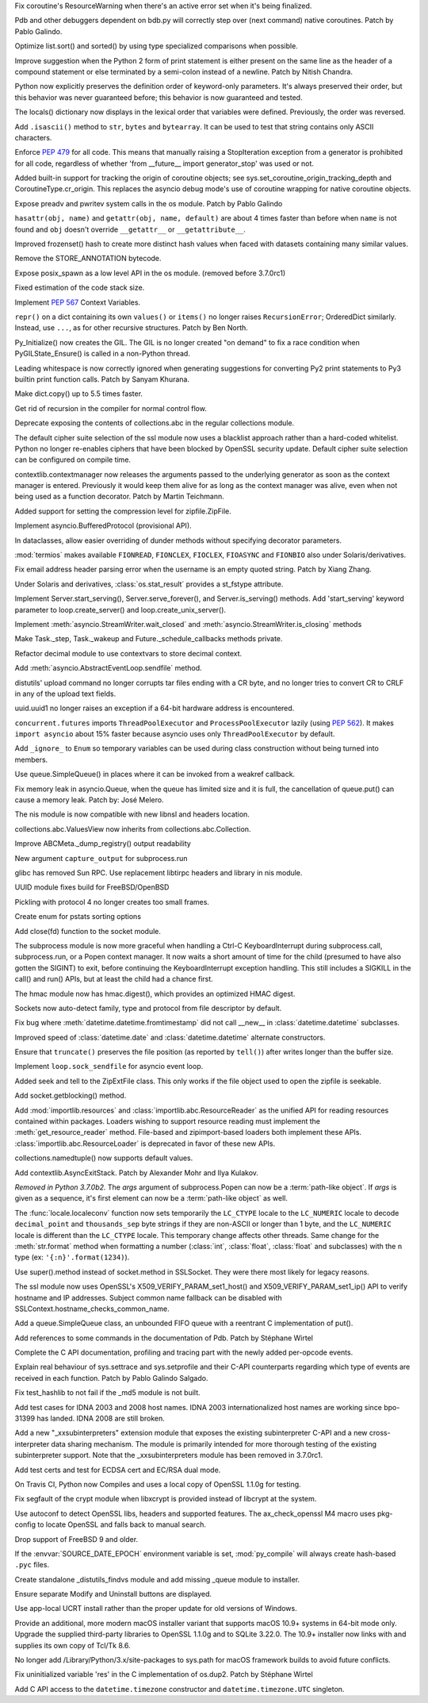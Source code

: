 .. bpo: 32703
.. date: 2018-01-29-01-15-17
.. nonce: mwrF4-
.. release date: 2018-01-30
.. section: Core and Builtins

Fix coroutine's ResourceWarning when there's an active error set when it's
being finalized.

..

.. bpo: 32650
.. date: 2018-01-28-23-01-39
.. nonce: Bbi7ek
.. section: Core and Builtins

Pdb and other debuggers dependent on bdb.py will correctly step over (next
command) native coroutines. Patch by Pablo Galindo.

..

.. bpo: 28685
.. date: 2018-01-28-15-09-33
.. nonce: cHThLM
.. section: Core and Builtins

Optimize list.sort() and sorted() by using type specialized comparisons when
possible.

..

.. bpo: 32685
.. date: 2018-01-28-12-25-06
.. nonce: nGctze
.. section: Core and Builtins

Improve suggestion when the Python 2 form of print statement is either
present on the same line as the header of a compound statement or else
terminated by a semi-colon instead of a newline. Patch by Nitish Chandra.

..

.. bpo: 32697
.. date: 2018-01-28-09-52-12
.. nonce: RHlu6k
.. section: Core and Builtins

Python now explicitly preserves the definition order of keyword-only
parameters.  It's always preserved their order, but this behavior was never
guaranteed before; this behavior is now guaranteed and tested.

..

.. bpo: 32690
.. date: 2018-01-28-09-26-07
.. nonce: 8i9g5P
.. section: Core and Builtins

The locals() dictionary now displays in the lexical order that variables
were defined.  Previously, the order was reversed.

..

.. bpo: 32677
.. date: 2018-01-26-20-11-09
.. nonce: xTGfCq
.. section: Core and Builtins

Add ``.isascii()`` method to ``str``, ``bytes`` and ``bytearray``. It can be
used to test that string contains only ASCII characters.

..

.. bpo: 32670
.. date: 2018-01-25-17-03-46
.. nonce: YsqJUC
.. section: Core and Builtins

Enforce :pep:`479` for all code.
This means that manually raising a StopIteration exception from a generator
is prohibited for all code, regardless of whether 'from __future__ import
generator_stop' was used or not.

..

.. bpo: 32591
.. date: 2018-01-20-00-50-33
.. nonce: 666kl6
.. section: Core and Builtins

Added built-in support for tracking the origin of coroutine objects; see
sys.set_coroutine_origin_tracking_depth and CoroutineType.cr_origin. This
replaces the asyncio debug mode's use of coroutine wrapping for native
coroutine objects.

..

.. bpo: 31368
.. date: 2018-01-19-01-54-22
.. nonce: kzKqUR
.. section: Core and Builtins

Expose preadv and pwritev system calls in the os module. Patch by Pablo
Galindo

..

.. bpo: 32544
.. date: 2018-01-16-18-51-58
.. nonce: ga-cFE
.. section: Core and Builtins

``hasattr(obj, name)`` and ``getattr(obj, name, default)`` are about 4 times
faster than before when ``name`` is not found and ``obj`` doesn't override
``__getattr__`` or ``__getattribute__``.

..

.. bpo: 26163
.. date: 2018-01-14-20-32-47
.. nonce: xv9Iuv
.. section: Core and Builtins

Improved frozenset() hash to create more distinct hash values when faced
with datasets containing many similar values.

..

.. bpo: 32550
.. date: 2018-01-14-12-42-17
.. nonce: k0EK-4
.. section: Core and Builtins

Remove the STORE_ANNOTATION bytecode.

..

.. bpo: 20104
.. date: 2018-01-06-01-14-53
.. nonce: 9DkKb8
.. section: Core and Builtins

Expose posix_spawn as a low level API in the os module.
(removed before 3.7.0rc1)

..

.. bpo: 24340
.. date: 2018-01-01-21-59-31
.. nonce: hmKBvg
.. section: Core and Builtins

Fixed estimation of the code stack size.

..

.. bpo: 32436
.. date: 2017-12-28-00-20-42
.. nonce: H159Jv
.. section: Core and Builtins

Implement :pep:`567` Context Variables.

..

.. bpo: 18533
.. date: 2017-12-13-16-46-23
.. nonce: Dlk8d7
.. section: Core and Builtins

``repr()`` on a dict containing its own ``values()`` or ``items()`` no
longer raises ``RecursionError``; OrderedDict similarly.  Instead, use
``...``, as for other recursive structures.  Patch by Ben North.

..

.. bpo: 20891
.. date: 2017-12-04-18-34-11
.. nonce: C2TsfR
.. section: Core and Builtins

Py_Initialize() now creates the GIL. The GIL is no longer created "on
demand" to fix a race condition when PyGILState_Ensure() is called in a
non-Python thread.

..

.. bpo: 32028
.. date: 2017-12-03-22-29-13
.. nonce: KC2w4Q
.. section: Core and Builtins

Leading whitespace is now correctly ignored when generating suggestions for
converting Py2 print statements to Py3 builtin print function calls. Patch
by Sanyam Khurana.

..

.. bpo: 31179
.. date: 2017-08-10-17-32-48
.. nonce: XcgLYI
.. section: Core and Builtins

Make dict.copy() up to 5.5 times faster.

..

.. bpo: 31113
.. date: 2017-08-07-16-46-56
.. nonce: XgNEFg
.. section: Core and Builtins

Get rid of recursion in the compiler for normal control flow.

..

.. bpo: 25988
.. date: 2018-01-28-23-48-45
.. nonce: I9uBct
.. section: Library

Deprecate exposing the contents of collections.abc in the regular
collections module.

..

.. bpo: 31429
.. date: 2018-01-28-22-40-05
.. nonce: qNt8rQ
.. section: Library

The default cipher suite selection of the ssl module now uses a blacklist
approach rather than a hard-coded whitelist. Python no longer re-enables
ciphers that have been blocked by OpenSSL security update. Default cipher
suite selection can be configured on compile time.

..

.. bpo: 30306
.. date: 2018-01-28-14-10-51
.. nonce: TmKMXi
.. section: Library

contextlib.contextmanager now releases the arguments passed to the
underlying generator as soon as the context manager is entered. Previously
it would keep them alive for as long as the context manager was alive, even
when not being used as a function decorator. Patch by Martin Teichmann.

..

.. bpo: 21417
.. date: 2018-01-28-07-55-10
.. nonce: JFnV99
.. section: Library

Added support for setting the compression level for zipfile.ZipFile.

..

.. bpo: 32251
.. date: 2018-01-28-01-21-47
.. nonce: fOA5qB
.. section: Library

Implement asyncio.BufferedProtocol (provisional API).

..

.. bpo: 32513
.. date: 2018-01-27-11-20-16
.. nonce: ak-iD2
.. section: Library

In dataclasses, allow easier overriding of dunder methods without specifying
decorator parameters.

..

.. bpo: 32660
.. date: 2018-01-26-01-26-00
.. nonce: tVJIWV
.. section: Library

:mod:`termios` makes available ``FIONREAD``, ``FIONCLEX``, ``FIOCLEX``,
``FIOASYNC`` and ``FIONBIO`` also under Solaris/derivatives.

..

.. bpo: 27931
.. date: 2018-01-25-21-04-11
.. nonce: e4r52t
.. section: Library

Fix email address header parsing error when the username is an empty quoted
string. Patch by Xiang Zhang.

..

.. bpo: 32659
.. date: 2018-01-25-03-46-00
.. nonce: VHYoON
.. section: Library

Under Solaris and derivatives, :class:`os.stat_result` provides a st_fstype
attribute.

..

.. bpo: 32662
.. date: 2018-01-25-01-45-30
.. nonce: oabhd8
.. section: Library

Implement Server.start_serving(), Server.serve_forever(), and
Server.is_serving() methods.  Add 'start_serving' keyword parameter to
loop.create_server() and loop.create_unix_server().

..

.. bpo: 32391
.. date: 2018-01-24-15-20-12
.. nonce: 0f8MY9
.. section: Library

Implement :meth:`asyncio.StreamWriter.wait_closed` and
:meth:`asyncio.StreamWriter.is_closing` methods

..

.. bpo: 32643
.. date: 2018-01-24-00-32-58
.. nonce: VWipsW
.. section: Library

Make Task._step, Task._wakeup and Future._schedule_callbacks methods
private.

..

.. bpo: 32630
.. date: 2018-01-23-01-57-36
.. nonce: 6KRHBs
.. section: Library

Refactor decimal module to use contextvars to store decimal context.

..

.. bpo: 32622
.. date: 2018-01-22-18-18-44
.. nonce: A1D6FP
.. section: Library

Add :meth:`asyncio.AbstractEventLoop.sendfile` method.

..

.. bpo: 32304
.. date: 2018-01-21-16-33-53
.. nonce: TItrNv
.. section: Library

distutils' upload command no longer corrupts tar files ending with a CR
byte, and no longer tries to convert CR to CRLF in any of the upload text
fields.

..

.. bpo: 32502
.. date: 2018-01-20-17-15-34
.. nonce: OXJfn7
.. section: Library

uuid.uuid1 no longer raises an exception if a 64-bit hardware address is
encountered.

..

.. bpo: 32596
.. date: 2018-01-19-19-57-45
.. nonce: 4aVIie
.. section: Library

``concurrent.futures`` imports ``ThreadPoolExecutor`` and
``ProcessPoolExecutor`` lazily (using :pep:`562`). It makes ``import
asyncio`` about 15% faster because asyncio uses only ``ThreadPoolExecutor``
by default.

..

.. bpo: 31801
.. date: 2018-01-18-13-47-40
.. nonce: 3UGH1h
.. section: Library

Add ``_ignore_`` to ``Enum`` so temporary variables can be used during class
construction without being turned into members.

..

.. bpo: 32576
.. date: 2018-01-17-13-04-16
.. nonce: iDL09t
.. section: Library

Use queue.SimpleQueue() in places where it can be invoked from a weakref
callback.

..

.. bpo: 32574
.. date: 2018-01-16-20-37-28
.. nonce: ru8eZ9
.. section: Library

Fix memory leak in asyncio.Queue, when the queue has limited size and it is
full, the cancellation of queue.put() can cause a memory leak. Patch by: José
Melero.

..

.. bpo: 32521
.. date: 2018-01-15-12-53-13
.. nonce: IxX4Ba
.. section: Library

The nis module is now compatible with new libnsl and headers location.

..

.. bpo: 32467
.. date: 2018-01-11-00-33-42
.. nonce: YVEOv6
.. section: Library

collections.abc.ValuesView now inherits from collections.abc.Collection.

..

.. bpo: 32473
.. date: 2018-01-10-20-37-59
.. nonce: mP_yJG
.. section: Library

Improve ABCMeta._dump_registry() output readability

..

.. bpo: 32102
.. date: 2018-01-10-18-04-21
.. nonce: 9-CZgD
.. section: Library

New argument ``capture_output`` for subprocess.run

..

.. bpo: 32521
.. date: 2018-01-08-18-02-33
.. nonce: Kh-KoN
.. section: Library

glibc has removed Sun RPC. Use replacement libtirpc headers and library in
nis module.

..

.. bpo: 32493
.. date: 2018-01-08-15-53-37
.. nonce: vTXxGN
.. section: Library

UUID module fixes build for FreeBSD/OpenBSD

..

.. bpo: 32503
.. date: 2018-01-07-09-22-26
.. nonce: ViMxpD
.. section: Library

Pickling with protocol 4 no longer creates too small frames.

..

.. bpo: 29237
.. date: 2018-01-04-14-45-33
.. nonce: zenYA6
.. section: Library

Create enum for pstats sorting options

..

.. bpo: 32454
.. date: 2017-12-30-10-38-05
.. nonce: wsZnl-
.. section: Library

Add close(fd) function to the socket module.

..

.. bpo: 25942
.. date: 2017-12-27-20-15-51
.. nonce: Giyr8v
.. section: Library

The subprocess module is now more graceful when handling a Ctrl-C
KeyboardInterrupt during subprocess.call, subprocess.run, or a Popen context
manager.  It now waits a short amount of time for the child (presumed to
have also gotten the SIGINT) to exit, before continuing the
KeyboardInterrupt exception handling.  This still includes a SIGKILL in the
call() and run() APIs, but at least the child had a chance first.

..

.. bpo: 32433
.. date: 2017-12-27-20-09-27
.. nonce: vmxsVI
.. section: Library

The hmac module now has hmac.digest(), which provides an optimized HMAC
digest.

..

.. bpo: 28134
.. date: 2017-12-24-20-01-09
.. nonce: HJ8Beb
.. section: Library

Sockets now auto-detect family, type and protocol from file descriptor by
default.

..

.. bpo: 32404
.. date: 2017-12-23-14-54-05
.. nonce: yJqtlJ
.. section: Library

Fix bug where :meth:`datetime.datetime.fromtimestamp` did not call __new__
in :class:`datetime.datetime` subclasses.

..

.. bpo: 32403
.. date: 2017-12-23-14-51-46
.. nonce: CVFapH
.. section: Library

Improved speed of :class:`datetime.date` and :class:`datetime.datetime`
alternate constructors.

..

.. bpo: 32228
.. date: 2017-12-22-16-47-41
.. nonce: waPx3q
.. section: Library

Ensure that ``truncate()`` preserves the file position (as reported by
``tell()``) after writes longer than the buffer size.

..

.. bpo: 32410
.. date: 2017-12-22-16-05-01
.. nonce: 8JzhvH
.. section: Library

Implement ``loop.sock_sendfile`` for asyncio event loop.

..

.. bpo: 22908
.. date: 2017-12-21-22-00-11
.. nonce: cVm89I
.. section: Library

Added seek and tell to the ZipExtFile class. This only works if the file
object used to open the zipfile is seekable.

..

.. bpo: 32373
.. date: 2017-12-19-09-23-46
.. nonce: 8qAkoW
.. section: Library

Add socket.getblocking() method.

..

.. bpo: 32248
.. date: 2017-12-15-15-34-12
.. nonce: zmO8G2
.. section: Library

Add :mod:`importlib.resources` and :class:`importlib.abc.ResourceReader` as
the unified API for reading resources contained within packages.  Loaders
wishing to support resource reading must implement the
:meth:`get_resource_reader` method.  File-based and zipimport-based
loaders both implement these APIs.  :class:`importlib.abc.ResourceLoader` is
deprecated in favor of these new APIs.

..

.. bpo: 32320
.. date: 2017-12-14-01-36-25
.. nonce: jwOZlr
.. section: Library

collections.namedtuple() now supports default values.

..

.. bpo: 29302
.. date: 2017-12-11-15-14-55
.. nonce: Nczj9l
.. section: Library

Add contextlib.AsyncExitStack. Patch by Alexander Mohr and Ilya Kulakov.

..

.. bpo: 31961
.. date: 2017-11-08-03-38-20
.. nonce: x5Sv0R
.. section: Library

*Removed in Python 3.7.0b2.*
The *args* argument of subprocess.Popen can now be a :term:`path-like
object`. If *args* is given as a sequence, it's first element can now be a
:term:`path-like object` as well.

..

.. bpo: 31900
.. date: 2017-10-30-15-55-32
.. nonce: -S9xc4
.. section: Library

The :func:`locale.localeconv` function now sets temporarily the ``LC_CTYPE``
locale to the ``LC_NUMERIC`` locale to decode ``decimal_point`` and
``thousands_sep`` byte strings if they are non-ASCII or longer than 1 byte,
and the ``LC_NUMERIC`` locale is different than the ``LC_CTYPE`` locale.
This temporary change affects other threads.
Same change for the :meth:`str.format` method when formatting a number
(:class:`int`, :class:`float`, :class:`float` and subclasses) with the ``n``
type (ex: ``'{:n}'.format(1234)``).

..

.. bpo: 31853
.. date: 2017-10-23-22-55-51
.. nonce: h5fjrP
.. section: Library

Use super().method instead of socket.method in SSLSocket.  They were there
most likely for legacy reasons.

..

.. bpo: 31399
.. date: 2017-09-08-14-05-33
.. nonce: FtBrrt
.. section: Library

The ssl module now uses OpenSSL's X509_VERIFY_PARAM_set1_host() and
X509_VERIFY_PARAM_set1_ip() API to verify hostname and IP addresses. Subject
common name fallback can be disabled with
SSLContext.hostname_checks_common_name.

..

.. bpo: 14976
.. date: 2017-09-07-19-12-47
.. nonce: dx0Zxb
.. section: Library

Add a queue.SimpleQueue class, an unbounded FIFO queue with a reentrant C
implementation of put().

..

.. bpo: 32724
.. date: 2018-01-30-09-00-19
.. nonce: qPIaM-
.. section: Documentation

Add references to some commands in the documentation of Pdb. Patch by
Stéphane Wirtel

..

.. bpo: 32649
.. date: 2018-01-27-23-36-31
.. nonce: o7qOjF
.. section: Documentation

Complete the C API documentation, profiling and tracing part with the newly
added per-opcode events.

..

.. bpo: 17799
.. date: 2018-01-22-21-13-46
.. nonce: rdZ-Vk
.. section: Documentation

Explain real behaviour of sys.settrace and sys.setprofile and their C-API
counterparts regarding which type of events are received in each function.
Patch by Pablo Galindo Salgado.

..

.. bpo: 32721
.. date: 2018-01-29-21-30-44
.. nonce: 2Bebm1
.. section: Tests

Fix test_hashlib to not fail if the _md5 module is not built.

..

.. bpo: 28414
.. date: 2018-01-28-21-19-13
.. nonce: a6Onzt
.. section: Tests

Add test cases for IDNA 2003 and 2008 host names. IDNA 2003
internationalized host names are working since bpo-31399 has landed. IDNA
2008 are still broken.

..

.. bpo: 32604
.. date: 2018-01-26-21-29-09
.. nonce: 7iazNx
.. section: Tests

Add a new "_xxsubinterpreters" extension module that exposes the existing
subinterpreter C-API and a new cross-interpreter data sharing mechanism. The
module is primarily intended for more thorough testing of the existing
subinterpreter support.
Note that the _xxsubinterpreters module has been removed in 3.7.0rc1.

..

.. bpo: 32602
.. date: 2018-01-19-20-47-11
.. nonce: dz41pq
.. section: Tests

Add test certs and test for ECDSA cert and EC/RSA dual mode.

..

.. bpo: 32549
.. date: 2018-01-14-11-40-22
.. nonce: fLwbVA
.. section: Tests

On Travis CI, Python now Compiles and uses a local copy of OpenSSL 1.1.0g
for testing.

..

.. bpo: 32635
.. date: 2018-01-23-15-33-40
.. nonce: qHwIZy
.. section: Build

Fix segfault of the crypt module when libxcrypt is provided instead of
libcrypt at the system.

..

.. bpo: 32598
.. date: 2018-01-19-14-50-19
.. nonce: hP7bMV
.. section: Build

Use autoconf to detect OpenSSL libs, headers and supported features. The
ax_check_openssl M4 macro uses pkg-config to locate OpenSSL and falls back
to manual search.

..

.. bpo: 32593
.. date: 2018-01-18-11-10-52
.. nonce: XIrf3v
.. section: Build

Drop support of FreeBSD 9 and older.

..

.. bpo: 29708
.. date: 2018-01-16-08-32-49
.. nonce: YCaHEx
.. section: Build

If the :envvar:`SOURCE_DATE_EPOCH` environment variable is set,
:mod:`py_compile` will always create hash-based ``.pyc`` files.

..

.. bpo: 32588
.. date: 2018-01-18-14-56-45
.. nonce: vHww6F
.. section: Windows

Create standalone _distutils_findvs module and add missing _queue module to
installer.

..

.. bpo: 29911
.. date: 2018-01-07-12-33-21
.. nonce: ewSJKb
.. section: Windows

Ensure separate Modify and Uninstall buttons are displayed.

..

.. bpo: 32507
.. date: 2018-01-07-12-32-49
.. nonce: vB4gxk
.. section: Windows

Use app-local UCRT install rather than the proper update for old versions of
Windows.

..

.. bpo: 32726
.. date: 2018-01-30-07-13-10
.. nonce: tcARLK
.. section: macOS

Provide an additional, more modern macOS installer variant that supports
macOS 10.9+ systems in 64-bit mode only.  Upgrade the supplied third-party
libraries to OpenSSL 1.1.0g and to SQLite 3.22.0.  The 10.9+ installer now
links with and supplies its own copy of Tcl/Tk 8.6.

..

.. bpo: 28440
.. date: 2018-01-30-04-40-12
.. nonce: W_BUWU
.. section: macOS

No longer add /Library/Python/3.x/site-packages to sys.path for macOS
framework builds to avoid future conflicts.

..

.. bpo: 32681
.. date: 2018-01-26-17-29-29
.. nonce: N1ruWa
.. section: C API

Fix uninitialized variable 'res' in the C implementation of os.dup2. Patch
by Stéphane Wirtel

..

.. bpo: 10381
.. date: 2017-12-28-15-22-05
.. nonce: a1E6aF
.. section: C API

Add C API access to the ``datetime.timezone`` constructor and
``datetime.timezone.UTC`` singleton.

